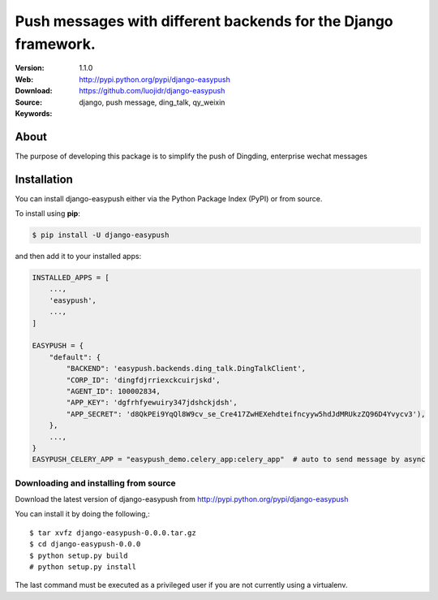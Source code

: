 =====================================================================
 Push messages with different backends for the Django framework.
=====================================================================

|license| |wheel| |pyversion|

:Version: 1.1.0
:Web:
:Download: http://pypi.python.org/pypi/django-easypush
:Source: https://github.com/luojidr/django-easypush
:Keywords: django, push message, ding_talk, qy_weixin

About
=====

The purpose of developing this package is to simplify the push of Dingding, enterprise wechat messages


Installation
============

You can install django-easypush either via the Python Package Index (PyPI)
or from source.

To install using  **pip**:

.. code-block:: sh

    $ pip install -U django-easypush

and then add it to your installed apps:

.. code-block:: python

    INSTALLED_APPS = [
        ...,
        'easypush',
        ...,
    ]

    EASYPUSH = {
        "default": {
            "BACKEND": 'easypush.backends.ding_talk.DingTalkClient',
            "CORP_ID": 'dingfdjrriexckcuirjskd',
            "AGENT_ID": 100002834,
            "APP_KEY": 'dgfrhfyewuiry347jdshckjdsh',
            "APP_SECRET": 'd8QkPEi9YqQl8W9cv_se_Cre417ZwHEXehdteifncyyw5hdJdMRUkzZQ96D4Yvycv3'),
        },
        ...,
    }
    EASYPUSH_CELERY_APP = "easypush_demo.celery_app:celery_app"  # auto to send message by async

Downloading and installing from source
--------------------------------------

Download the latest version of django-easypush from
http://pypi.python.org/pypi/django-easypush

You can install it by doing the following,::

    $ tar xvfz django-easypush-0.0.0.tar.gz
    $ cd django-easypush-0.0.0
    $ python setup.py build
    # python setup.py install

The last command must be executed as a privileged user if
you are not currently using a virtualenv.

.. |build-status| image:: https://secure.travis-ci.org/celery/django-celery-results.svg?branch=master
    :alt: Build status
    :target: https://travis-ci.org/celery/django-celery-results

.. |coverage| image:: https://codecov.io/github/celery/django-celery-results/coverage.svg?branch=master
    :target: https://codecov.io/github/celery/django-celery-results?branch=master

.. |license| image:: https://img.shields.io/pypi/l/django-easypush.svg
    :alt: MIT License
    :target: https://opensource.org/licenses/MIT

.. |wheel| image:: https://img.shields.io/pypi/wheel/django-easypush.svg
    :alt: django-celery-results can be installed via wheel
    :target: http://pypi.python.org/pypi/django-easypush/

.. |pyversion| image:: https://img.shields.io/pypi/pyversions/django-easypush.svg
    :alt: Supported Python versions.
    :target: http://pypi.python.org/pypi/django-easypush/
